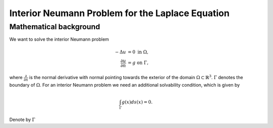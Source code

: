 .. highlight:: none
.. _interior_laplace_neumann:

Interior Neumann Problem for the Laplace Equation
===================================================

Mathematical background
-----------------------

We want to solve the interior Neumann problem

.. math::

   \begin{align}
    -\Delta u &= 0~\text{in}~\Omega,\\
    \frac{\partial u}{\partial n} &= g~\text{on}~\Gamma,
  \end{align}

where :math:`\frac{\partial}{\partial n}` is the normal derivative with normal pointing towards the exterior of the domain :math:`\Omega\subset\mathbb{R}^3`. :math:`\Gamma` denotes the boundary of :math:`\Omega`. For an interior Neumann problem we need an additional solvability condition, which is given by

.. math::

   \int_\Gamma g(x)ds(x) = 0.

Denote by :math:`\Gamma`



